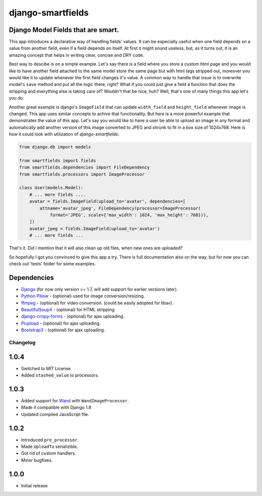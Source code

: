 django-smartfields
##################

.. image:: https://readthedocs.org/projects/django-smartfields/badge/?version=latest
   :target: https://readthedocs.org/projects/django-smartfields/?badge=latest
   :alt: Documentation Status

.. image:: https://landscape.io/github/lehins/django-smartfields/master/landscape.png
   :target: https://landscape.io/github/lehins/django-smartfields/master
   :alt: Code Health

.. image:: https://travis-ci.org/lehins/django-smartfields.svg?branch=master   
   :target: https://travis-ci.org/lehins/django-smartfields
   :alt: Travis-CI

.. image:: https://coveralls.io/repos/lehins/django-smartfields/badge.png?branch=master 
   :target: https://coveralls.io/r/lehins/django-smartfields
   :alt: Tests Coverage

.. image:: https://pypip.in/version/django-smartfields/badge.svg
    :target: https://pypi.python.org/pypi/django-smartfields/
    :alt: Latest Version

.. image:: https://pypip.in/download/django-smartfields/badge.svg
   :target: https://pypi.python.org/pypi/django-smartfields/
   :alt: Number of PyPI downloads

Django Model Fields that are smart.
-----------------------------------

This app introduces a declarative way of handling fields' values. It can be especially useful when one field depends on a value from another field, even if a field depends on itself. At first it might sound useless, but, as it turns out, it is an amazing concept that helps in writing clear, concise and DRY code.

Best way to descibe is on a simple example. Let's say there is a field where you store a custom html page and you would like to have another field attached to the same model store the same page but with html tags stripped out, moreover you would like it to update whenever the first field changes it's value. A common way to handle that issue is to overwrite model's ``save`` method and put all the logic there, right? What if you could just give a field a function that does the stripping and everything else is taking care of? Wouldn't that be nice, huh? Well, that's one of many things this app let's you do. 

Another great example is django's ``ImageField`` that can update ``width_field`` and ``height_field`` whenever image is changed. This app uses similar concepts to achive that functionality. But here is a more powerful example that demonstrates the value of this app. Let's say you would like to have a user be able to upload an image in any format and automatically add another version of this image converted to JPEG and shrunk to fit in a box size of 1024x768. Here is how it could look with utilization of `django-smartfields`:

.. code-block:: python

    from django.db import models

    from smartfields import fields
    from smartfields.dependencies import FileDependency
    from smartfields.processors import ImageProcessor

    class User(models.Model):
        # ... more fields ....
        avatar = fields.ImageField(upload_to='avatar', dependencies=[
            attname='avatar_jpeg', FileDependency(processor=ImageProcessor(
                format='JPEG', scale={'max_width': 1024, 'max_height': 768})),
        ])
        avatar_jpeg = fields.ImageField(upload_to='avatar')
        # ... more fields ...

That's it. Did I mention that it will also clean up old files, when new ones are uploaded?

So hopefully I got you convinced to give this app a try. There is full documentation also on the way, but for now you can check out 'tests' folder for some examples.


Dependencies
------------
* `Django <https://djangoproject.com/>`_ (for now only version >= 1.7, will add support for earlier versions later).
* `Python Pillow <https://pypi.python.org/pypi/Pillow/>`_ - (optional) used for image conversion/resizing.
* `ffmpeg <https://www.ffmpeg.org/>`_ - (optional) for video conversion. (could be easily adopted for libav).
* `BeautifulSoup4 <https://pypi.python.org/pypi/beautifulsoup4/>`_ - (optional) for HTML stripping
* `django-crispy-forms <https://readthedocs.org/projects/django-crispy-forms/>`_ - (optional) for ajax uploading.
* `Plupload <http://www.plupload.com/>`_ - (optional) for ajax uploading.
* `Bootstrap3 <http://getbootstrap.com/>`_ - (optional) for ajax uploading.


Changelog
=========

1.0.4
-----

* Switched to MIT License
* Added ``stashed_value`` to processors.

1.0.3
-----

* Added support for `Wand <http://docs.wand-py.org/en/latest/>`_ with ``WandImageProcessor``.
* Made it compatible with Django 1.8
* Updated compiled JavaScript file.

1.0.2
-----

* Introduced ``pre_processor``.
* Made ``UploadTo`` serializible.
* Got rid of custom handlers.
* Minor bugfixes.

1.0.0
-----

* Initial release


